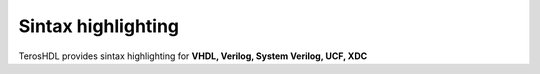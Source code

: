 .. _sintax_highlighting:

Sintax highlighting
===================

TerosHDL provides sintax highlighting for **VHDL, Verilog, System Verilog, UCF, XDC**